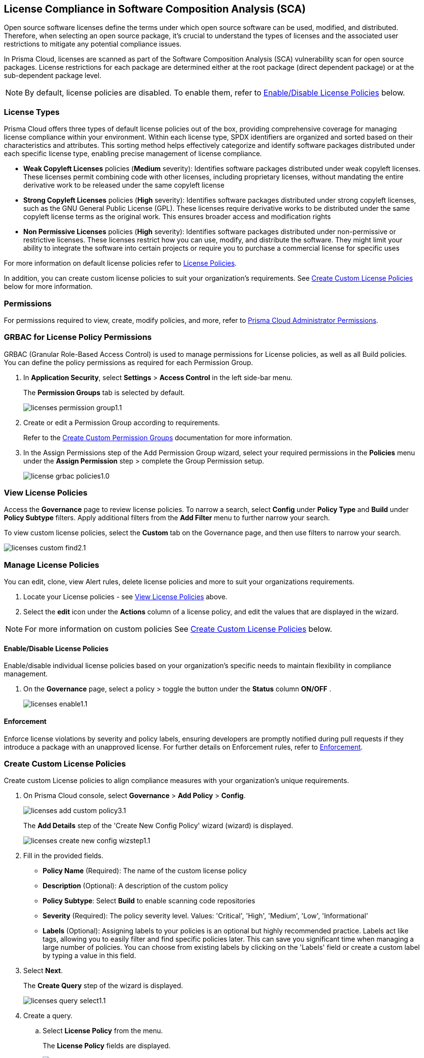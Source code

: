 
== License Compliance in Software Composition Analysis (SCA)

Open source software licenses define the terms under which open source software can be used, modified, and distributed. Therefore, when selecting an open source package, it's crucial to understand the types of licenses and the associated user restrictions to mitigate any potential compliance issues.

In Prisma Cloud, licenses are scanned as part of the Software Composition Analysis (SCA) vulnerability scan for open source packages. License restrictions for each package are determined either at the root package (direct dependent package) or at the sub-dependent package level. 

NOTE: By default, license policies are disabled. To enable them, refer to <<#enable-disable-license,Enable/Disable License Policies>> below. 

=== License Types

Prisma Cloud offers three types of default license policies out of the box, providing comprehensive coverage for managing license compliance within your environment. Within each license type, SPDX identifiers are organized and sorted based on their characteristics and attributes. This sorting method helps effectively categorize and identify software packages distributed under each specific license type, enabling precise management of license compliance.

* *Weak Copyleft Licenses* policies (*Medium* severity): Identifies software packages distributed under weak copyleft licenses. These licenses permit combining code with other licenses, including proprietary licenses, without mandating the entire derivative work to be released under the same copyleft license

* *Strong Copyleft Licenses* policies (*High* severity): Identifies software packages distributed under strong copyleft licenses, such as the GNU General Public License (GPL). These licenses require derivative works to be distributed under the same copyleft license terms as the original work. This ensures broader access and modification rights

* *Non Permissive Licenses* policies (*High* severity): Identifies software packages distributed under non-permissive or restrictive licenses. These licenses restrict how you can use, modify, and distribute the software. They might limit your ability to integrate the software into certain projects or require you to purchase a commercial license for specific uses

For more information on default license policies refer to https://docs.prismacloud.io/en/enterprise-edition/policy-reference/license-policies/license-policies[License Policies].
 

In addition, you can create custom license policies to suit your organization's requirements. See <<#custom-policies,Create Custom License Policies>> below for more information.

=== Permissions

For permissions required to view, create, modify policies, and more, refer to xref:../../../../administration/prisma-cloud-admin-permissions.adoc[Prisma Cloud Administrator Permissions].

[.task]
=== GRBAC for License Policy Permissions

GRBAC (Granular Role-Based Access Control) is used to manage permissions for License policies, as well as all Build policies. You can define the policy permissions as required for each Permission Group.

[.procedure]

. In *Application Security*, select *Settings* > *Access Control* in the left side-bar menu.
+
The *Permission Groups* tab is selected by default.
+
image::application-security/licenses-permission-group1.1.png[]

. Create or edit a Permission Group according to requirements.
+
Refer to the xref:../../../../administration/create-custom-permission-groups.adoc[Create Custom Permission Groups] documentation for more information.

. In the Assign Permissions step of the Add Permission Group wizard, select your required permissions in the *Policies* menu under the *Assign Permission* step > complete the Group Permission setup.
+
image:application-security/license-grbac-policies1.0.png[]


[#view-license-policies]
=== View License Policies

Access the *Governance* page to review license policies. To narrow a search, select *Config* under *Policy Type* and *Build* under *Policy Subtype* filters. Apply additional filters from the *Add Filter* menu to further narrow your search.

To view custom license policies, select the *Custom* tab on the Governance page, and then use filters to narrow your search.

image::application-security/licenses-custom-find2.1.png[]
////
. On the Prisma Cloud console, select *Governance*.

. To locate License policies. 

.. Select *Config* under *Policy Type*.
.. Select *Build* under *Policy Subtype*.

. Further narrow a search through Policy Category filters 
////
////
+
You can apply this filter to search for predefined policies based on either Policy or specific license category. In addition, you can filter by custom policies. 

.. Create a *Policy Label* filter: Select *Add Filter* > *Policy Label* > *License Policy*.


.. *Filter by Policy type*: Select *License Policy*. All predefined policies related to licenses, that is all weak copyleft, strong copyleft, and non-permissive license policies, are displayed
.. *Filter by specific License category*: Select a license category: *Weak copyleft*, *Strong copyleft*, or *Non-permissive license*. All predefined policies related to the selected category are displaye.
.. *Custom Policies*: Select a custom policy label that you assigned when creating a custom policy. Refer to *step 2* of <<#custom-policies,Create Custom License Policies>> process below.
+
image::application-security/licenses-add-policy-add-license3.1.png[]

NOTE: This procedure offers one method for locating License policies. Alternatively, you can filter by 'Policy Type' and 'Policy Subtype', 'Compliance Requirement', and more. Additionally, utilize the search bar to quickly locate specific policies.

////
////
Actionable Steps:
Navigate to Governance Tab: Go to the Prisma Cloud console and click on the "Governance" tab.
Filter by Policy Label: Add a filter for "Policy Label" to view both default and custom license policies.
Select Pre-defined Policies: Filter using provided values for common license types such as Weak Copyleft, Strong Copyleft, and Non-permissive.
Explore Custom Policies: If applicable, select custom policy labels assigned during creation.
////
////
////
=== Manage License Policies

You can edit, clone, view Alert rules, delete license policies and more to suit your organizations requirements. 

. Locate  your License policies - see <<#view-license-policies],View License Policies>> above. 
. Select the *edit* icon under the *Actions* column of a license policy, and edit the values that are displayed in the wizard. 

NOTE: For more information on custom policies See <<#custom-policies,Create Custom License Policies>> below.

[#enable-disable-license]
==== Enable/Disable License Policies

Enable/disable individual license policies based on your organization's specific needs to maintain flexibility in compliance management.

. On the *Governance* page, select a policy > toggle the button under the *Status* column *ON/OFF* .
+ 
image::application-security/licenses-enable1.1.png[]



////
==== Modify License Policy Severity Level 

Modify the severity level of a policy to effectively prioritize and address compliance violations.

. On the *Governance* page, select the *edit* icon under the *Actions* column of a license license policy.
. In the *Edit Config Policy* step of the wizard that is displayed, select a value from the *Severity* menu > Select *Next* through the wizard steps > click *Submit*.
////
// Need to add procedure and image

==== Enforcement

Enforce license violations by severity and policy labels, ensuring developers are promptly notified during pull requests if they introduce a package with an unapproved license. For further details on Enforcement rules, refer to xref:../monitor-and-manage-code-build/enforcement.adoc[Enforcement].

////
==== Delete License Policies

To delete a License policy, in *Governance*, select a policy > click the *Edit* icon under the *Actions* column > select *Delete Policy* in the 'Confirmation' popup.
////


////
==== Guidelines

* License policies use YAML query syntax and follow the same query rules as IaC policies. For example: 
+
[source,yaml]
----
metadata:
    guidelines: "My policy guidelines"
    category: license
scope:
    provider: "aws"
definition:
 or:
  - cond_type: "attribute"
    resource_types:
    - "some_resource"
    attribute: "hello"
    operator: "exists"
----

* *Logical operators* include `and, or, not`

* *Conditions* 

** *attribute*: attribute / value check (equals, contains, and so on). See <<#attribute-cond-oper,Attribute Condition Operators>> below for more information
** *connection*: Check connected resource types
** *Filter*: Selects resources from a connection

* The *provider* must be a supported value
* The *resource type* does not have to be from a supported or default provider as it is a policy metadata field

==== Definition Structure

* Child of definition must be a single and, or, not, or a condition (not a list)
* Child of `and / or`` must be a list of `and, or, not``, or condition(s)
* Child of `not`` must be a single `and, or, not``, or a condition (can be a list of length 1)

For more information on creating custom policies refer to the xref:../../../../governance/custom-build-policies/code-editor.adoc[Code Editor]documentation. For examples, refer to ../../../../governance/custom-build-policies/custom-build-policy-examples.adoc.



==== Definition Examples

[cols="1,1",]

|===
| Definition | Description

| [source,yaml]
----
definition:
  cond_type: attribute
  resource_types: 
  - aws_lb
  operator: equals
  attribute: internal
  value: true
----

| This definition specifies a condition where the attribute 'internal' of an AWS load balancer (aws_lb) must equal 'true'.

| [source,yaml]
----
definition:
  or:
    - cond_type: attribute
      resource_types: 
      - aws_lb
      operator: equals
      attribute: internal
      value: true
    - ...
----

| This definition represents an 'OR' condition where either the attribute 'internal' of an AWS load balancer (aws_lb) equals 'true' or another condition applies.

| [source,yaml]
----
definition:
  or:
    - cond_type: attribute
      resource_types: 
      - aws_lb
      operator: equals
      attribute: internal
      value: true
    - and:
      - or:
        - ...
----

| This definition represents an 'OR' condition where either the attribute 'internal' of an AWS load balancer (aws_lb) equals 'true' or a complex 'AND' condition applies.

| [source,yaml]
----
definition:
  not:
    - cond_type: attribute
      value: true
      attribute: internal
      resource_types: 
      - aws_lb
      operator: equals
----

| This definition specifies a negation condition where the attribute 'internal' of an AWS load balancer (aws_lb) must not equal 'true'.

| [source,yaml]
----
definition:
  not:
    cond_type: attribute
    value: true
    attribute: internal
    resource_types: 
    - aws_lb
    operator: equals
----

| This definition specifies a negation condition where the attribute 'internal' of an AWS load balancer (aws_lb) must not equal 'true'.
| 
|===

[#attribute-cond-oper]
==== 'attribute' Condition Operators

* Attribute condition operators are defined in the xref:../../../../governance/custom-build-policies/code-editor.adoc[Code Editor]documentation

* Common operators include: `equals, greater than / less than, contains, exists, within, starting with, ending with`

* All operators have an inverted variant (`not_equals, less than or equal` and so on)

* All operators support the 'jsonpath_' prefix syntax, allowing you to reference specific fields or values within JSON documents for condition evaluation

==== 'equals' Operator

The `equals` operator supports simple or complex types.

|===

| Definition | Resource

| cond_type: attribute
  resource_types: 
  - aws_ecs_cluster
  attribute: name
  operator: equals
  value: "xyz"
| ```
resource "aws_ecs_cluster" "c1" {
  name = "xyz"
}

| Definition | Resource

| cond_type: attribute
  resource_types:
  - aws_ecs_cluster
  attribute: setting
  operator: equals
  value:
    name: "containerInsights"
    value: "enabled"
| ```
resource "aws_ecs_cluster" "c2" {
  name = "xyz"
  setting {
    name = "containerInsights"
    value = "enabled"
  }
}

|===

=== 'within' and 'contains' Operators

'within' and 'contains' operators work on strings, lists, and dictionary keys.

|===

|Type | Definition | Resource

|String
| cond_type: attribute
  resource_types: 
  - aws_s3_bucket
  attribute: name
  operator: contains
  value: "some-value"
|```
resource "aws_s3_bucket" "b3" {
  name = "my-bucket-some-value-123"
} 

|List
|cond_type: attribute
  resource_types: 
  - aws_s3_bucket
  attribute: tags.env
  operator: within
  value:
    - "dev"
    - "stage"
    - "prod"
| ```
resource "aws_s3_bucket" "b2" {
  tags = {
    env = "prod"
  }
}

|Dictionary keys
||cond_type: attribute
  resource_types: 
  - aws_s3_bucket
  attribute: tags
  operator: contains
  value: "owner"
|```
resource "aws_s3_bucket" "b1" {
  tags = {
    owner = "..."
  }
}
|===

==== Arrays and wildcards

Wildcard (*) iterates through array items - * matches each element individually, but applies to all elements simultaneously.

|===
| Definition | Resource Example

| [cols="1,2a"]
|===
| 
| * Wildcard Matching for Port
| 
| definition:
|   cond_type: attribute
|   resource_types:
|     - aws_security_group
|   attribute: ingress.*.port
|   operator: equals
|   value: 22
| 
| resource "aws_security_group" "s1" {
|   ingress {
|     port = 443
|   }
|   ingress {
|     port = 22
|   }
| }
|===
| 
| * Wildcard Matching for CIDR Blocks
| 
| definition:
|   cond_type: attribute
|   resource_types:
|     - aws_security_group
|   attribute: ingress.*.cidr_blocks.*
|   operator: contains
|   value: "/32"
| 
| resource "aws_security_group" "s2" {
|   ingress {
|     cidr_blocks = ["10.0.0.0/8"]
|   }
|   ingress {
|     cidr_blocks = ["10.0.1.2/8", "192.168.1.0/32"]
|   }
| }
|===

==== Wildcards Examples

[source,yaml]
----
resource "aws_security_group" "s2" {
  ingress {
    cidr_blocks = ["10.0.0.0/8"]
    port = 22
  }
  ingress {
    cidr_blocks = ["10.0.1.2/8", "192.168.1.0/32"]
    port = 22
  }
}
----

|===
| Attribute (in condition block) | Value (in JSON)

| ingress
| [
  { "cidr_blocks": ["10.0.0.0/8"], port: 22 },
  { "cidr_blocks": ["10.0.1.2/8", "192.168.1.0/32"], port: 22 }
]

| ingress.*
| { "cidr_blocks": ["10.0.0.0/8"], port: 22 } 
| { "cidr_blocks": ["10.0.1.2/8", "192.168.1.0/32"], port: 22 }

| ingress.*.cidr_blocks
| ["10.0.0.0/8"] 
| ["10.0.1.2/8", "192.168.1.0/32"]

| ingress.*.cidr_blocks.*
| "10.0.0.0/8"
| "10.0.1.2/8"
| "192.168.1.0/32"
|===

////

[.task]
[#custom-policies]
=== Create Custom License Policies

Create custom License policies to align compliance measures with your organization's unique requirements.

[.procedure]

. On Prisma Cloud console, select *Governance* > *Add Policy* > *Config*.
+
image::application-security/licenses-add-custom-policy3.1.png[]
+
The *Add Details* step of the 'Create New Config Policy' wizard (wizard) is displayed.
+
image::application-security/licenses-create-new-config-wizstep1.1.png[]

. Fill in the provided fields.
+
* *Policy Name* (Required): The name of the custom license policy
* *Description* (Optional): A description of the custom policy
* *Policy Subtype*: Select *Build* to enable scanning code repositories 
* *Severity* (Required): The policy severity level. Values: 'Critical', 'High', 'Medium', 'Low', 'Informational'
* *Labels* (Optional): Assigning labels to your policies is an optional but highly recommended practice. Labels act like tags, allowing you to easily filter and find specific policies later. This can save you significant time when managing a large number of policies. You can choose from existing labels by clicking on the 'Labels' field or create a custom label by typing a value in this field.

. Select *Next*.
+
The *Create Query* step of the wizard is displayed.
+
image::application-security/licenses-query-select1.1.png[]
// add image
. Create a query.
.. Select *License Policy* from the menu.
+
The *License Policy* fields are displayed.
+
image::application-security/licenses-query-selct-sdpx1.1.png[]
.. Select a license/ multiple licenses from the menu in the *License Type* field (Required).
+
These licenses are the SDPX licenses supported by Prisma Cloud.

.. Click *Next*.
+
The *Compliance Standards* step of the wizard is displayed.
//+
//image::application-security/license-query-compliance1.1.png[]
// add image

. Configure a *Compliance* standard (Optional).
+
image::application-security/licenses-compliance2.0.png[]
+
NOTE: Compliance standards ensure your policies align with established security or industry regulations. Additionally, compliance standards serve as a filtering criterion, allowing you to easily filter your policies based on the assigned standard.

.. Select the required compliance *Standard*, *Requirement*, and *Section* values from their respective fields.
.. Click *(+)* to add additional standards as required.
.. Select *Next*.
+
The *Remediation* step of the wizard is displayed.
// add image
. Provide steps to remediate the license violation (optional) > *Submit*.
+
The custom license is created and can be viewed on the *Governance* page.
+
Tip: To quickly find the new custom license, filter by *Policy Name*. 


[.task]

[#view-remediate-license-issues]
=== View and Remediate Non-Compliant License Findings

View and mitigate non-compliance license findings through the *Projects* page.

[.procedure]

. In *Application Security*, select *Home* > *Projects* > *Licenses* tab.

. Use filters to locate and prioritize findings.
.. (Optional) To filter by *License type*: Select *Add Filter* > *License type* > Select a license policy type from the list, which includes both default and custom License policy types.
+
NOTE: You can select multiple policy types. 

. Select a package from the list in the table containing a non-compliant license.

. Select the *Details* and *Issues* tab in the sidecar that is displayed to view additional details about the license and non-compliance issues.

For more information on mitigating license issues, refer to xref:../../monitor-and-manage-code-build/monitor-code-build-issues.adoc[Monitor and Manage Code Build Issues].

[.task]

[#suppress-license-issues]
=== Suppress License Violations

[.procedure]

You can suppress license violations to exclude the license from the scope of future scans on a global scale.  All license compliance issues associated with this package and version will no longer be considered in future scans across your entire environment.

////
==== Suppression Types

* *License Types*: Absolves the violation based on the specific license associated with the resource
* *Package*: Suppresses any license violations tied to a specified package
////

[.procedure]

. On the *Projects* page, select a non-compliant license policy.

. Under the *Issues* tab, select *Suppress*.

. Create a *Suppression* rule in the popup that is displayed > *Save*.

For more information on Suppression, refer to the xref:../monitor-and-manage-code-build/suppress-code-issues.adoc [Suppress Code Issues] documentation.


=== License scans in Checkov CLI

License scans are supported in Checkov CLI. 

Checkov License policies use the following YAML query syntax:
+
[source,yaml]
----
metadata:
    id: "POLICY ID"
    name: "My policy name"
    category: "license"
definition:
----

For more information on Ckeckov CLI License scans, refer to the https://www.checkov.io/2.Basics/CLI%20Command%20Reference.html[Checkov CLI] documentation.

=== License scans in IDE

License scans are supported in IDEs. For more information on License scans through IDEs, refer to the xref:../../../ides/ides.adoc[IDE] documentation.

=== Integrations

You can view License non-compliance scan results for packages in your VCS repositories.
//to be checked


=== Pull Request Comment Support for License Policies

Prisma Cloud supports Pull Request (PR) comment notifications for license policy violations. These violations are detected during scans of PRs. If violations are found, the system generates comments on the PR to notify the developer about the detected issues.


////
Open source software licenses define how you can use, modify and distribute the open source software. Thus, when selecting an open source package to merge to your code it is imperative to understand the types of licenses and the user restrictions the package falls under, which helps you mitigate any compliance issues.
On Prisma Cloud, licenses are scanned in parallel to the vulnerability scan for open source packages to understand usage restrictions. For every package license restrictions are defined either at the root package (direct dependent package) or sub-dependent package.
In addition, Prisma Cloud supports an OOTB (Out-Of-The-Box) license policy (for example, BC_LIC_1) where all https://spdx.org/licenses/[SPDX] licenses with http://opensource.org/licenses/alphabetical[OSI] approval are considered compliant during the scan. If a violation occurs with an unknown license, private license or the license is not a part of the approved list, then a different policy is created to monitor it (for example, BC_LIC_2).
On the console you can suppress license violations or manually fix them by choosing another, compliant package.

=== Review license compliance violations
License violations for SCA scans are reviewed on *Projects*. You can also view the violations on DevOps including integrations of IDEs, VCS or CI/CD runs with Checkov.

* *Integrations*
+
You can view license compliance scan results for packages in your VCS repositories or IDE.
In this example, you see the VS Code displaying licensing compliance violations in the terminal.
+
image::application-security/sca-20.png[]

* *Checkov*
+
During your code development you can identify license compliance violations by running a Checkov scan CLI.
For each CLI run, you see information on license violations with the package name, package version, policy ID, license type and status of the violation.
+
In this example, you see the scan result of a Checkov CLI run for an SCA scan with information on licensing violations.
+
image::application-security/sca-21.png[]

* *Projects*
+
Similar to the scan results of SCA package vulnerabilities, license violations are also contextualized and monitored on the Prisma Cloud console from *Projects*. Here each policy violation is a single error including license compliance violations in sub-dependent packages.
+
In this example, you see the scan result of a license violation with contextualized information of the vulnerability in *Resource Explorer > Errors*.
+
image::application-security/sca-22.png[]
////
////
In this example, you see the scan result of a license sub-dependent violation with contextualized information in *Resource Explorer > Details* where you can also see the list of direct dependencies.
+
image::application-security/sca-23.png[]
////
////

[.task]

=== Suppress license compliance violations

To remediate an SCA scan policy violation, you can initiate suppression on the console from *Projects*. Suppressing policy effectively exempts it from detection during the subsequent scan. However, this requires a suppression rule, which mandates a clear and definitive explanation why the violation is considered non-critical.

Within each suppression rule, you must outline both the *Suppression Type* and the relevant *License Type*, as it impacts of the rule.

There are two primary categories of Suppression Types:

* *License Types*: Allows you to absolve the violation based on the specific license associated with the resource.
* *Package*: Allows you to suppress any license violations tied to a specified package.

By employing suppression, you can effectively tailor your response to SCA policy violations.

[.procedure]

. On *Projects* and then select *Licenses* view.

. Access a specific license vulnerability to suppress.

. Add a suppression rule.

.. On the side panel select *Issues*.

.. Select *Suppress*.
+
image::application-security/sca-26.png[]

.. Add a justification as a definitive explanation for suppressing the specific vulnerability.
+
You can optionally add an *Expiration Date* for the suppression and then select *Apply*.

.. Select *Suppression Type*.

.. Select *License types*.
+
License types are subjective to the open source package, where you can define the suppression only to the identified license.
+
In this example, you see the package has one license `LGPLV2.1`.
+
image::application-security/sca-30.png[]

. Select *Save* to save the suppression rule.
////